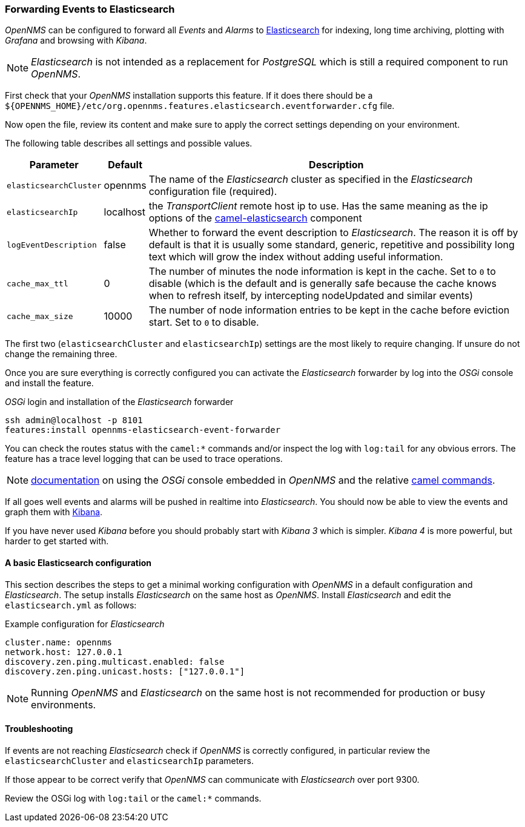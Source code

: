 
// Allow GitHub image rendering
:imagesdir: ../../images

[[ga-events-forwarding-elastic]]
=== Forwarding Events to Elasticsearch

_OpenNMS_ can be configured to forward all _Events_ and _Alarms_ to https://www.elastic.co/products/elasticsearch[Elasticsearch] for indexing, long time archiving, plotting with _Grafana_ and browsing with _Kibana_.

NOTE: _Elasticsearch_ is not intended as a replacement for _PostgreSQL_ which is still a required component to run _OpenNMS_.

First check that your _OpenNMS_ installation supports this feature.
If it does there should be a `${OPENNMS_HOME}/etc/org.opennms.features.elasticsearch.eventforwarder.cfg` file.

Now open the file, review its content and make sure to apply the correct settings depending on your environment.

The following table describes all settings and possible values.

[options="header, autowidth"]
|===
| Parameter              | Default          |  Description
|`elasticsearchCluster`  | opennms          | The name of the _Elasticsearch_ cluster as specified in the _Elasticsearch_ configuration file (required).
|`elasticsearchIp`       | localhost        | the _TransportClient_ remote host ip to use.
                                              Has the same meaning as the ip options of the http://camel.apache.org/elasticsearch.html[camel-elasticsearch] component
|`logEventDescription`   | false            | Whether to forward the event description to _Elasticsearch_.
                                              The reason it is off by default is that it is usually some standard, generic, repetitive and possibility long text which will grow the index without adding useful information.
|`cache_max_ttl`         | 0                | The number of minutes the node information is kept in the cache.
                                              Set to `0` to disable (which is the default and is generally safe because the cache knows when to refresh itself, by intercepting nodeUpdated and similar events)
|`cache_max_size`        | 10000            | The number of node information entries to be kept in the cache before eviction start.
                                              Set to `0` to disable.
|===

The first two (`elasticsearchCluster` and `elasticsearchIp`) settings are the most likely to require changing.
If unsure do not change the remaining three.

Once you are sure everything is correctly configured you can activate the _Elasticsearch_ forwarder by log into the _OSGi_ console and install the feature.

._OSGi_ login and installation of the _Elasticsearch_ forwarder
[source, shell]
----
ssh admin@localhost -p 8101
features:install opennms-elasticsearch-event-forwarder
----

You can check the routes status with the `camel:*` commands and/or inspect the log with `log:tail` for any obvious errors.
The feature has a trace level logging that can be used to trace operations.

NOTE: http://karaf.apache.org/manual/latest/users-guide/console.html[documentation] on using the _OSGi_ console embedded in _OpenNMS_ and the relative http://camel.apache.org/karaf.html[camel commands].

If all goes well events and alarms will be pushed in realtime into _Elasticsearch_.
You should now be able to view the events and graph them with https://www.elastic.co/products/kibana[Kibana].

If you have never used _Kibana_ before you should probably start with _Kibana 3_ which is simpler.
_Kibana 4_ is more powerful, but harder to get started with.

[[ga-events-forwarding-elastic-basic-config]]
==== A basic Elasticsearch configuration

This section describes the steps to get a minimal working configuration with _OpenNMS_ in a default configuration and _Elasticsearch_.
The setup installs _Elasticsearch_ on the same host as _OpenNMS_.
Install _Elasticsearch_ and edit the `elasticsearch.yml` as follows:

.Example configuration for _Elasticsearch_
[source]
----
cluster.name: opennms
network.host: 127.0.0.1
discovery.zen.ping.multicast.enabled: false
discovery.zen.ping.unicast.hosts: ["127.0.0.1"]
----

NOTE: Running _OpenNMS_ and _Elasticsearch_ on the same host is not recommended for production or busy environments.

[[ga-events-forwarding-elastic-troubleshooting]]
==== Troubleshooting

If events are not reaching _Elasticsearch_ check if _OpenNMS_ is correctly configured, in particular review the `elasticsearchCluster` and `elasticsearchIp` parameters.

If those appear to be correct verify that _OpenNMS_ can communicate with _Elasticsearch_ over port 9300.

Review the OSGi log with `log:tail` or the `camel:*` commands.
